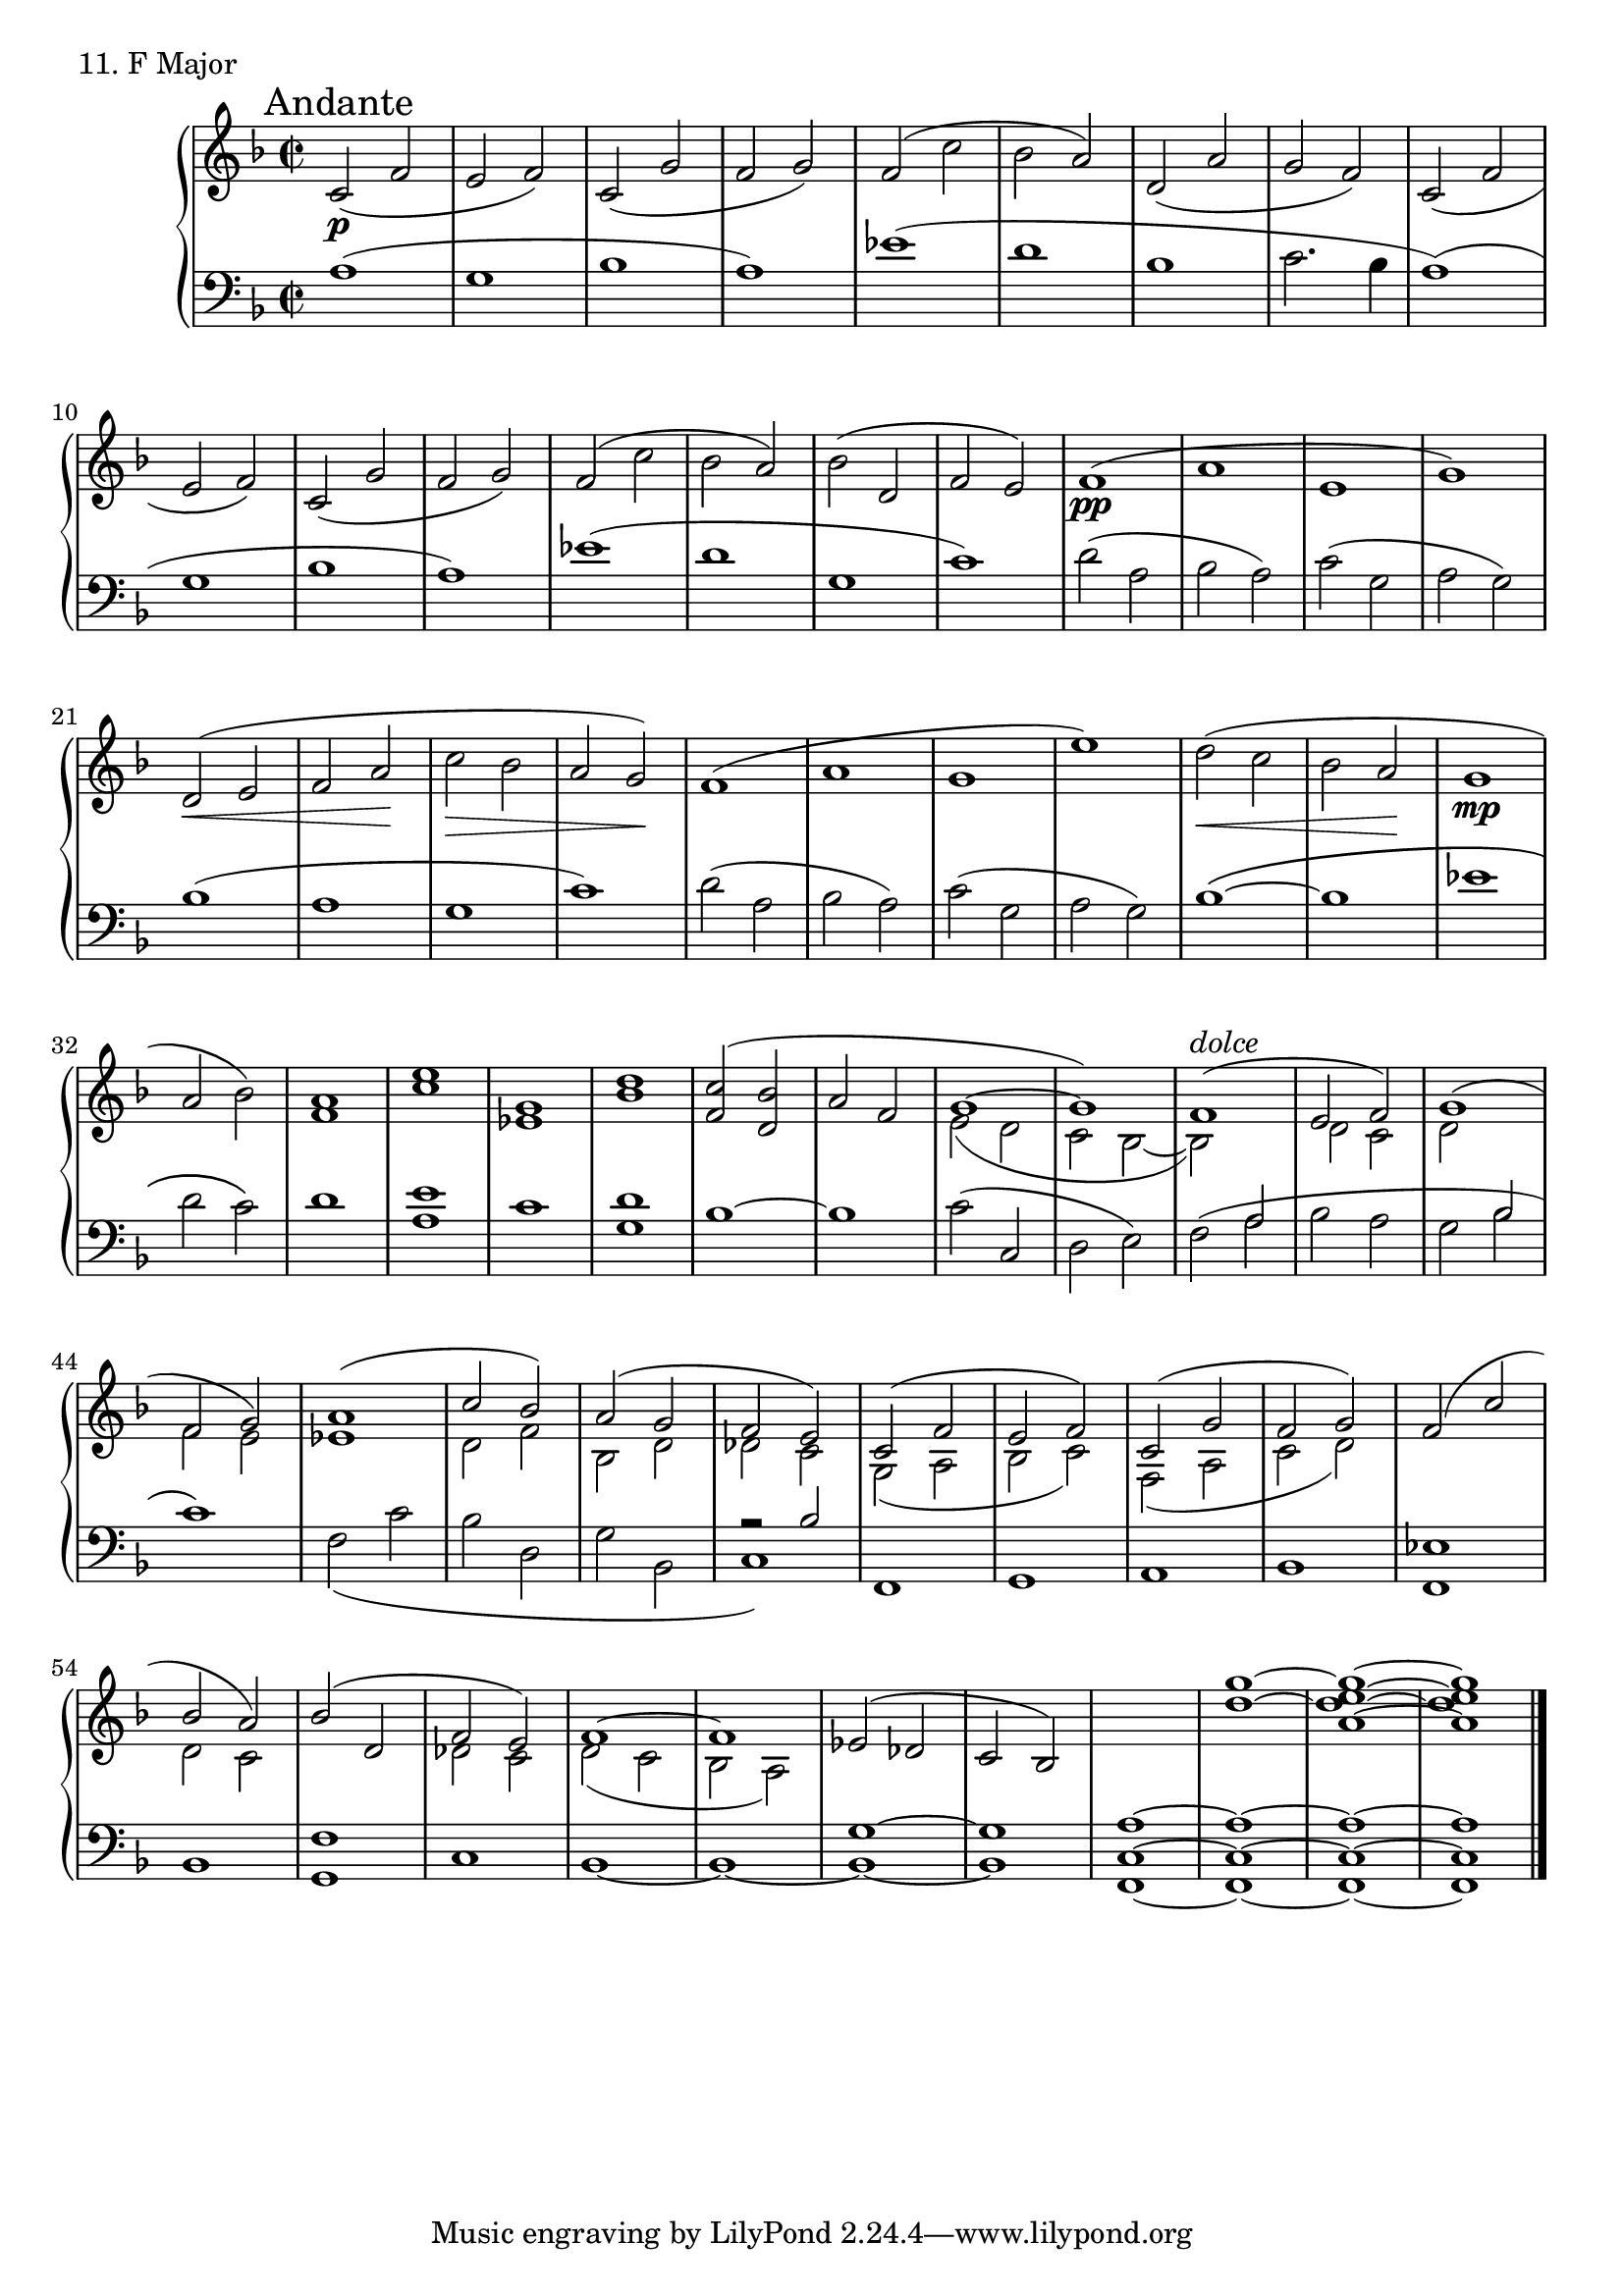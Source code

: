 \score {
  \new PianoStaff <<
    \new Staff = "up" {
      \clef treble
      \key f \major
      \time 2/2

      \mark "Andante"

      \relative c' {
        c2( \p f e f) c( g' f g) f( c' bes a) d,( a' g f)
	c2( f e f) c( g' f g) f( c' bes a) bes( d, f e)

	\slurUp
	f1( \pp a e g) d2( \< e f a \! c \> bes a g) \!
	f1( a g e') d2( \< c bes a \! g1 \mp a2 bes)
	\slurNeutral
	<a f>1 <e' c> <g, es> <d' bes>
	<< {<c f,>2( <bes d,> a f g1~ g) f1(^\markup {\italic dolce} e2 f)} \\ {s2 s2 s2 s2 e2( d c bes~ bes2) \change Staff = "down" \stemUp a2 \change Staff = "up" \stemDown d2 c } >>

	<< {g'1( f2 g)} \\ {d2 \change Staff = "down" \stemUp bes2 \change Staff = "up" \stemDown f'2 e} >>
	<< {a1( c2 bes)} \\ {es,1 d2 f} >>
	<< {a2( g f e)} \\ {bes2 d des c} >>
	<< {c2( f e f)} \\ {g,2( a bes c)} >>
	<< {c2( g' f g)} \\ {f,2( a c d)} >>
	<< {f2( c' bes a)} \\ {s1 d,2 c} >>
	<< {bes'2( d, f e)} \\ {s1 des2 c} >>
	<< {f1~ f es2( des c bes) \change Staff = "down" a1~ a1~ a1~ a1} \\ {d2( c bes a) \change Staff = "down" \stemUp \tieUp g1~ g \change Staff = "up" s1 \stemNeutral <g'' d>1~ <g e d a>1~ <g e d a>1} >>
	\bar "|."
      }
    }
    \new Staff = "down" {
      \clef bass
      \key f \major
      \time 2/2

      \relative c'{
        a1( g bes a) es'( d bes c2. bes4
	a1)( g bes a) es'( d g, c)
	
	d2( a bes a) c( g a g)
	bes1( a g c)
	d2( a bes a) c( g a g)
	bes1~\( bes es1 d2 c\)
	d1 <e a,> c <d g,>
	bes~ bes c2( c, d e)

	f2( a bes a g bes c1)
	<< {s1 s1 s1} \\ {f,2( c' bes d, g bes,} >>
	<< {r2 bes'2} \\ {c,1)} >>
	f,1 g a bes
	<es f,> bes <f' g,> c
	bes~ bes~ bes~ bes
	<c f,>1~ <c f,>~ <c f,>~ <c f,> \bar "|."
      }
    }
  >>
  \header {
    piece = "11. F Major"
  }
\layout { }
\midi { }
}
